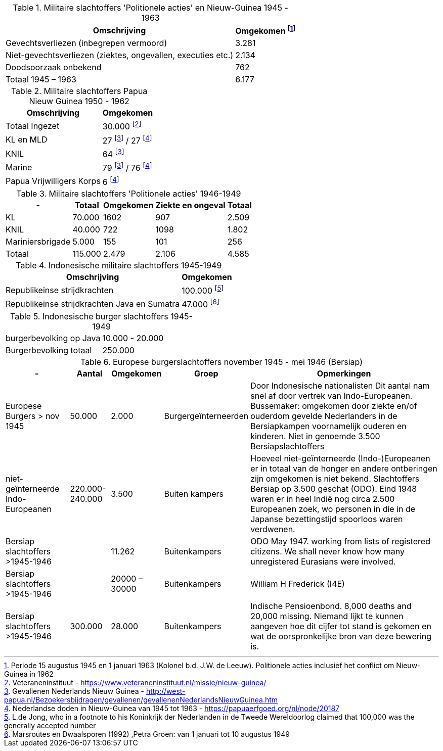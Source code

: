 //= Slachtoffers in NEI
//pow_nei

// tag::45-63[]
:leeuw: Periode 15 augustus 1945 en 1 januari 1963 (Kolonel b.d. J.W. de Leeuw). Politionele acties  inclusief het conflict om Nieuw-Guinea in 1962

.Militaire slachtoffers 'Politionele acties' en  Nieuw-Guinea 1945 - 1963
[cols="~,~",%autowidth]
|===
|Omschrijving|Omgekomen footnote:[{leeuw}] 

|Gevechtsverliezen (inbegrepen vermoord)	|3.281
|Niet-gevechtsverliezen (ziektes, ongevallen, executies etc.)	|2.134
|Doodsoorzaak onbekend	|762
>|Totaal 1945 – 1963	|6.177
|===
// end::45-63[]

// tag::papua[]
// Papua Nieuw Guinea
:papua: Gevallenen Nederlands Nieuw Guinea - http://west-papua.nl/Bezoekersbijdragen/gevallenen/gevallenenNederlandsNieuwGuinea.htm
:veteranen: Veteraneninstituut - https://www.veteraneninstituut.nl/missie/nieuw-guinea/
:depot: http://www.hetdepot.com/NieuwGuinea.html
:pace_papua: Nederlandse doden in Nieuw-Guinea van 1945 tot 1963  - https://papuaerfgoed.org/nl/node/20187
:vnngm: ereniging Nederlands Nieuw-Guinea Militairen - http://www.vnngm.nl/

.Militaire slachtoffers Papua Nieuw Guinea 1950 - 1962
[cols="~,~",%autowidth]
|===
|Omschrijving|Omgekomen 

|Totaal Ingezet | 30.000 footnote:[{veteranen}]
|KL en MLD | 27 footnote:papua[{papua}] / 27 footnote:pace[{pace_papua}]
|KNIL| 64 footnote:papua[]
|Marine| 79 footnote:papua[] / 76 footnote:pace[]
|Papua Vrijwilligers Korps | 6 footnote:pace[]
|===

// end::papua[]

// tag::polactie[]
.Militaire slachtoffers 'Politionele acties' 1946-1949
[cols="~,~,~,~,~",%autowidth]
|===
|-|Totaal	|Omgekomen | Ziekte en ongeval | Totaal

|KL             |70.000	|1602 |907 | 2.509
|KNIL           |40.000	|722 |1098 | 1.802
|Mariniersbrigade|5.000	 |155 |101 | 256
>|Totaal | 115.000 | 2.479 | 2.106 | 4.585
|===
// end::polactie[]

// tag::indon[]
.Indonesische militaire slachtoffers 1945-1949
[cols="~,~",%autowidth]
|===
|Omschrijving|Omgekomen 

|Republikeinse strijdkrachten|100.000 footnote:[L.de Jong, who in a footnote to his Koninkrijk der Nederlanden in de Tweede Wereldoorlog claimed that 100,000 was the generally accepted number]
|Republikeinse strijdkrachten Java en Sumatra | 47.000 footnote:[Marsroutes en Dwaalsporen (1992) ,Petra Groen: van 1 januari tot 10 augustus 1949]
|===
// end::indon[]

.Indonesische burger slachtoffers 1945-1949
|===
|burgerbevolking op Java |10.000 - 20.000
|Burgerbevolking totaal|250.000 
|===



// tag::eur4546[]
.Europese burgerslachtoffers november 1945 - mei 1946 (Bersiap)
[cols="~,~,~,~,~",options=header,%autowidth]
|===
|- | Aantal| Omgekomen | Groep | Opmerkingen
|Europese Burgers > nov 1945	|50.000	|2.000 |Burgergeïnterneerden |
Door Indonesische nationalisten Dit aantal nam snel af door vertrek van Indo-Europeanen. Bussemaker: omgekomen door ziekte en/of ouderdom gevelde Nederlanders in de Bersiapkampen voornamelijk ouderen en kinderen. Niet in genoemde 3.500 Bersiapslachtoffers

|niet-geïnterneerde Indo-Europeanen	|220.000-240.000	|3.500	|Buiten kampers	|Hoeveel niet-geïnterneerde (Indo-)Europeanen er in totaal van de honger en andere ontberingen zijn omgekomen is niet bekend.  Slachtoffers Bersiap op 3.500 geschat (ODO). Eind 1948 waren er in heel Indië nog circa 2.500 Europeanen zoek, wo personen in die in de Japanse bezettingstijd spoorloos waren verdwenen. 

|Bersiap slachtoffers >1945-1946	|	|11.262	|Buitenkampers |ODO  May 1947. working from lists of registered citizens. We shall never know how many unregistered Eurasians were involved.

|Bersiap slachtoffers >1945-1946	|	|20000 – 30000	|Buitenkampers | William H Frederick (I4E)

|Bersiap slachtoffers >1945-1946	|300.000	|28.000	|Buitenkampers |Indische Pensioenbond. 8,000 deaths and 20,000 missing. Niemand lijkt te kunnen aangeven hoe dit cijfer tot stand is gekomen en wat de oorspronkelijke bron van deze bewering is.
|===
// end::eur4546[]